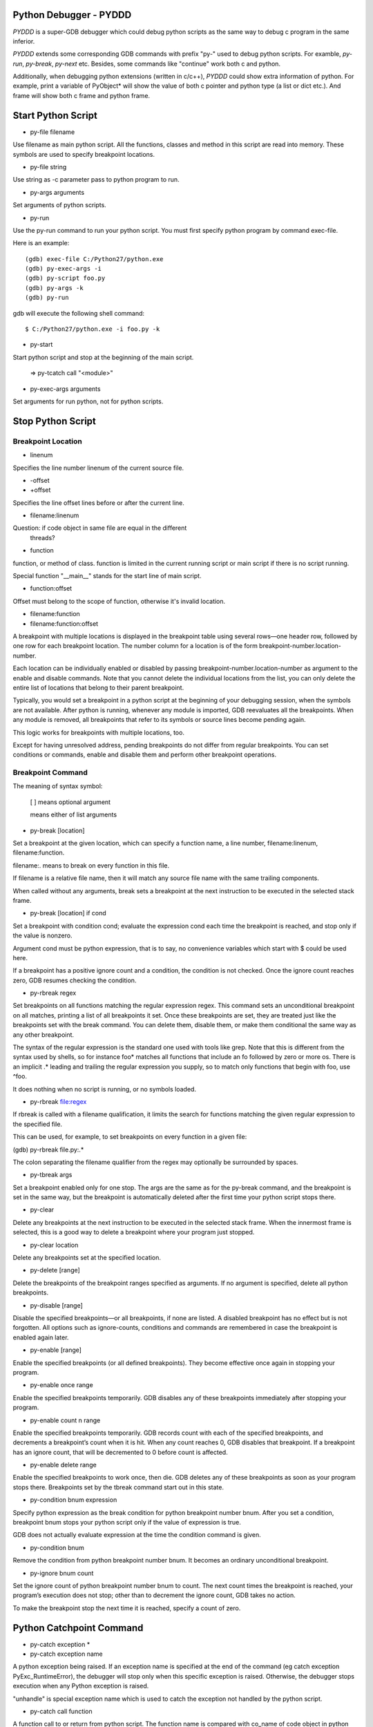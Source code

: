 Python Debugger - PYDDD
=======================

*PYDDD* is a super-GDB debugger which could debug python scripts as
the same way to debug c program in the same inferior.

*PYDDD* extends some corresponding GDB commands with prefix "py-" used
to debug python scripts. For examble, `py-run`, `py-break`, `py-next`
etc. Besides, some commands like "continue" work both c and python.

Additionally, when debugging python extensions (written in c/c++),
*PYDDD* could show extra information of python. For example, print a
variable of PyObject* will show the value of both c pointer and python
type (a list or dict etc.). And frame will show both c frame and
python frame.

Start Python Script
===================

.. _py-file:

* py-file filename

Use filename as main python script. All the functions, classes and
method in this script are read into memory. These symbols are used to
specify breakpoint locations.

* py-file string

Use string as -c parameter pass to python program to run.

* py-args arguments

Set arguments of python scripts.

* py-run

Use the py-run command to run your python script. You must first
specify python program by command exec-file.

Here is an example::

  (gdb) exec-file C:/Python27/python.exe
  (gdb) py-exec-args -i
  (gdb) py-script foo.py
  (gdb) py-args -k
  (gdb) py-run

gdb will execute the following shell command::

  $ C:/Python27/python.exe -i foo.py -k

* py-start

Start python script and stop at the beginning of the main script.

  => py-tcatch call "<module>"

* py-exec-args arguments

Set arguments for run python, not for python scripts.


Stop Python Script
==================

Breakpoint Location
-------------------

* linenum

Specifies the line number linenum of the current source file.

* -offset
* +offset

Specifies the line offset lines before or after the current line.

* filename:linenum

Question: if code object in same file are equal in the different
          threads?

* function

function, or method of class. function is limited in the current
running script or main script if there is no script running.

Special function "__main__" stands for the start line of main script.

* function:offset

Offset must belong to the scope of function, otherwise it's invalid
location.

* filename:function

* filename:function:offset

A breakpoint with multiple locations is displayed in the breakpoint
table using several rows—one header row, followed by one row for each
breakpoint location. The number column for a location is of the form
breakpoint-number.location-number.

Each location can be individually enabled or disabled by passing
breakpoint-number.location-number as argument to the enable and
disable commands. Note that you cannot delete the individual locations
from the list, you can only delete the entire list of locations that
belong to their parent breakpoint.

Typically, you would set a breakpoint in a python script at the
beginning of your debugging session, when the symbols are not
available. After python is running, whenever any module is imported,
GDB reevaluates all the breakpoints. When any module is removed, all
breakpoints that refer to its symbols or source lines become pending
again.

This logic works for breakpoints with multiple locations, too.

Except for having unresolved address, pending breakpoints do not
differ from regular breakpoints. You can set conditions or commands,
enable and disable them and perform other breakpoint operations.

Breakpoint Command
------------------

The meaning of syntax symbol:

  [ ] means optional argument

  | means either of list arguments

* py-break [location]

Set a breakpoint at the given location, which can specify a function
name, a line number, filename:linenum, filename:function.

filename:. means to break on every function in this file.

If filename is a relative file name, then it will match any source
file name with the same trailing components.

When called without any arguments, break sets a breakpoint at the next
instruction to be executed in the selected stack frame.

* py-break [location] if cond

Set a breakpoint with condition cond; evaluate the expression cond
each time the breakpoint is reached, and stop only if the value is
nonzero.

Argument cond must be python expression, that is to say, no
convenience variables which start with $ could be used here.

If a breakpoint has a positive ignore count and a condition, the
condition is not checked. Once the ignore count reaches zero, GDB
resumes checking the condition.

* py-rbreak regex

Set breakpoints on all functions matching the regular expression
regex. This command sets an unconditional breakpoint on all matches,
printing a list of all breakpoints it set. Once these breakpoints are
set, they are treated just like the breakpoints set with the break
command. You can delete them, disable them, or make them conditional
the same way as any other breakpoint.

The syntax of the regular expression is the standard one used with
tools like grep. Note that this is different from the syntax used by
shells, so for instance foo* matches all functions that include an fo
followed by zero or more os. There is an implicit .* leading and
trailing the regular expression you supply, so to match only functions
that begin with foo, use ^foo.

It does nothing when no script is running, or no symbols loaded.

* py-rbreak file:regex

If rbreak is called with a filename qualification, it limits the
search for functions matching the given regular expression to the
specified file.

This can be used, for example, to set breakpoints on every function in
a given file:

(gdb) py-rbreak file.py:.*

The colon separating the filename qualifier from the regex may
optionally be surrounded by spaces.

* py-tbreak args

Set a breakpoint enabled only for one stop. The args are the same as
for the py-break command, and the breakpoint is set in the same way,
but the breakpoint is automatically deleted after the first time your
python script stops there.

* py-clear

Delete any breakpoints at the next instruction to be executed in the
selected stack frame. When the innermost frame is selected, this is a
good way to delete a breakpoint where your program just stopped.

* py-clear location

Delete any breakpoints set at the specified location.

* py-delete [range]

Delete the breakpoints of the breakpoint ranges specified as
arguments. If no argument is specified, delete all python breakpoints.

* py-disable [range]

Disable the specified breakpoints—or all breakpoints, if none are
listed. A disabled breakpoint has no effect but is not forgotten. All
options such as ignore-counts, conditions and commands are remembered
in case the breakpoint is enabled again later.

* py-enable [range]

Enable the specified breakpoints (or all defined breakpoints). They
become effective once again in stopping your program.

* py-enable once range

Enable the specified breakpoints temporarily. GDB disables any of
these breakpoints immediately after stopping your program.

* py-enable count n range

Enable the specified breakpoints temporarily. GDB records count with
each of the specified breakpoints, and decrements a breakpoint’s count
when it is hit. When any count reaches 0, GDB disables that
breakpoint. If a breakpoint has an ignore count, that will be
decremented to 0 before count is affected.

* py-enable delete range

Enable the specified breakpoints to work once, then die. GDB deletes
any of these breakpoints as soon as your program stops
there. Breakpoints set by the tbreak command start out in this state.

* py-condition bnum expression

Specify python expression as the break condition for python breakpoint
number bnum. After you set a condition, breakpoint bnum stops your
python script only if the value of expression is true.

GDB does not actually evaluate expression at the time the condition
command is given.

* py-condition bnum

Remove the condition from python breakpoint number bnum. It becomes an
ordinary unconditional breakpoint.

* py-ignore bnum count

Set the ignore count of python breakpoint number bnum to count. The
next count times the breakpoint is reached, your program’s execution
does not stop; other than to decrement the ignore count, GDB takes no
action.

To make the breakpoint stop the next time it is reached, specify a
count of zero.

Python Catchpoint Command
=========================

* py-catch exception *
* py-catch exception name

A python exception being raised. If an exception name is specified at
the end of the command (eg catch exception PyExc_RuntimeError), the
debugger will stop only when this specific exception is
raised. Otherwise, the debugger stops execution when any Python
exception is raised.

"unhandle" is special exception name which is used to catch the
exception not handled by the python script.

* py-catch call function

A function call to or return from python script. The function name is
compared with co_name of code object in python script.

'?' stands for one any character in argument name, argument name ends
with "*" matches any same prefix. Especially a single asterisk matches any
name. This command could reduce the performance.

The following command can be used to debug embedded python statements
in python script:

  (gdb) py-catch call <string>

* py-tcatch event

Set a catchpoint that is enabled only for one stop. The catchpoint is
automatically deleted after the first time the event is caught.

* py-catch info

Running Script Command
======================

* py-continue [ignore-count]

Resume script execution, at the address where your script last
stopped; any breakpoints set at that address are bypassed. The
optional argument ignore-count allows you to specify a further number
of times to ignore a breakpoint at this location; its effect is like
that of ignore.

The argument ignore-count is meaningful only when your script stopped
due to a breakpoint. At other times, the argument to continue is
ignored.

* py-step [count]

Continue running your script until control reaches a different source
line, then stop it and return control to GDB.

Also, the step command only enters a function of python extension if
there is line number information for the function. Otherwise it acts
like the next command.

If specify count, continue running as in step, but do so count
times. If a breakpoint is reached before count steps, stepping stops
right away.

* py-next [count]

Continue to the next source line in the current stack frame. This is
similar to step, but function calls that appear within the line of
code are executed without stopping. Execution stops when control
reaches a different line of code at the original stack level that was
executing when you gave the next command.

An argument count is a repeat count, as for step.

* py-finish

Continue running until just after function in the selected stack frame
returns. Print the returned value (if any).

* py-until

Continue running until a source line past the current line, in the
current stack frame, is reached. This command is used to avoid single
stepping through a loop more than once. This means that when you reach
the end of a loop after single stepping though it, until makes your
script continue execution until it exits the loop. In contrast, a next
command at the end of a loop simply steps back to the beginning of the
loop, which forces you to step through the next iteration.

until always stops your program if it attempts to exit the current
stack frame.

* py-until location

Continue running your script until either the specified location is
reached, or the current stack frame returns. This form of the command
uses temporary breakpoints, and hence is quicker than until without an
argument. The specified location is actually reached only if it is in
the current frame. This implies that until can be used to skip over
recursive function invocations.

* py-advance location

Continue running the script up to the given location. An argument is
required, which should be of one of invalid location forms. Execution
will also stop upon exit from the current stack frame. This command is
similar to until, but advance will not skip over recursive function
calls, and the target location doesn’t have to be in the same frame as
the current one.

Python Frame Command
====================

* py-frame [framespec]

The frame command allows you to move from one stack frame to another,
and to print the stack frame you select. The framespec may be either
the function name of the frame or the stack frame number. Recall that
frame zero is the innermost (currently executing) frame, frame one is
the frame that called the innermost one, and so on. The
highest-numbered frame is the one for PyEval_EvalFrameEx (or
PyEval_EvalFrame).

Without an argument, frame prints the current stack frame.

* py-select-frame

The select-frame command allows you to move from one stack frame to
another without printing the frame. This is the silent version of
frame.

* py-up n

Move n frames up the stack; n defaults to 1. For positive numbers n,
this advances toward the outermost frame, to higher frame numbers, to
frames that have existed longer.

* py-down n

Move n frames down the stack; n defaults to 1. For positive numbers n,
this advances toward the innermost frame, to lower frame numbers, to
frames that were created more recently. You may abbreviate down as do.

* py-bt

Print a backtrace of the entire stack: one line per frame for all
frames in the stack.

You can stop the backtrace at any time by typing the system interrupt
character, normally Ctrl-c.  backtrace n

* py-bt n

Similar, but print only the innermost n frames.

* py-bt -n

Similar, but print only the outermost n frames.

* py-bt-full
* py-bt-full n
* py-bt-full -n

Print the values of the local variables also. As described above, n
specifies the number of frames to print.

Python Data Command
===================

* py-print /r expression

Return str(PyObject*) or repr(PyObject*) if /r specified. If
expression is valid in current frame, print error.

* py-locals

Print all locals as str(PyObject*)

* py-locals varname

Look up the given local python variable name, and print it

* py-globals

Print all globals as str(PyObject*)

* py-globals varname

Look up the given global python variable name, and print it

Alert Python Variable
=====================

* py-set-var name expression
* py-set-var /global name expression

Show Debug Parameters
=====================

* py-info args
* py-info exec-args
* py-info main-script

Example
=======

beer.py queens.py life.py

(gdb) source init.gdb

(gdb) exec-file python
(gdb) py-file beer.py
(gdb) py-start


Known Issues
============

* Missing object entry in multi-thread script maybe.

It's possible we'll miss some code object when debug python
multi-thread scripts, if it matches the following conditios:

  - One thread stop by a breakpoint
  - Debug threads in non-stop mode
  - The other running thread is about to create new code object

Because we hook PyCode_New by command list of c breakpoint, in
non-stop mode, that c breakpoint is ignored. So when PyCode_New
called, no object entry is created.

Appendix
========

* How to find address of "trace_trampoline" from python library in gdb

$ gdb
(gdb) exec C:/Python27/python.exe
(gdb) set args -i
(gdb) b PyEval_EvalFrameEx
No symbol table is loaded.  Use the "file" command.
Make breakpoint pending on future shared library load? (y or [n]) y

Breakpoint 1 (PyEval_EvalFrameEx) pending.
(gdb) run
Starting program: /cygdrive/c/Python27/python.exe -i
[New Thread 4084.0xcc8]

Breakpoint 1, 0x1e00f363 in python27!PyEval_EvalFrameEx ()
   from /cygdrive/c/WINDOWS/system32/python27.dll
(gdb) call PyCFunction_GetFunction(PyDict_GetItemString(PyModule_GetDict(PyImport_AddModule("sys")), "settrace"))
$1 = 503847580
(gdb) p /x $1
$2 = 0x1e081a9c
(gdb) x /15i $2
   0x1e081a9c <python27!PyFloat_AsString+204>:
    call   0x1e067c6c <python27!PyThread_start_new_thread+180>
   0x1e081aa1 <python27!PyFloat_AsString+209>:  cmp    $0xffffffff,%eax
   0x1e081aa4 <python27!PyFloat_AsString+212>:
    jne    0x1e081aa9 <python27!PyFloat_AsString+217>
   0x1e081aa6 <python27!PyFloat_AsString+214>:  xor    %eax,%eax
   0x1e081aa8 <python27!PyFloat_AsString+216>:  ret
   0x1e081aa9 <python27!PyFloat_AsString+217>:  push   %esi
   0x1e081aaa <python27!PyFloat_AsString+218>:  mov    $0x1e1ed8c4,%esi
   0x1e081aaf <python27!PyFloat_AsString+223>:  cmp    %esi,0xc(%esp)
   0x1e081ab3 <python27!PyFloat_AsString+227>:
    jne    0x1e081abb <python27!PyFloat_AsString+235>
   0x1e081ab5 <python27!PyFloat_AsString+229>:  push   $0x0
   0x1e081ab7 <python27!PyFloat_AsString+231>:  push   $0x0
   0x1e081ab9 <python27!PyFloat_AsString+233>:
    jmp    0x1e081ac4 <python27!PyFloat_AsString+244>
   0x1e081abb <python27!PyFloat_AsString+235>:  pushl  0xc(%esp)
   0x1e081abf <python27!PyFloat_AsString+239>:  push   $0x1e0d6dfe
   0x1e081ac4 <python27!PyFloat_AsString+244>:
    call   0x1e05a827 <python27!PyEval_SetTrace>

Before PyEval_SetTrace, push $0x1e0d6dfe, this is what I want.

(gdb) b *0x1e0d6dfe
(gdb) call PyEval_SetTrace(0x1e0d6dfe, 0)

* Build gdb with python and python ipa ::

  $ tar xzf gdb-7.8.1.tar.gz
  $ cd gdb-7.8.1

  # Hack gdb/configure, replace ncurses with ncursesw, after
    configure, add -lncursesw in Makefile

  $ ./configure --with-python=python --with-babeltrace=no \
    --enable-tui=no --enable-host-shared
  $ make

  $ i686-pc-mingw32-gcc -shared  -g -I/cygdrive/c/Python27/include \
      ipa.c -Wl,-lpthread -o pyddd-ipa.dll

* Print PyCodeObject created by PyCode_New ::

  PyCode_New(int argcount, int nlocals, int stacksize, int flags,
             PyObject *code, PyObject *consts, PyObject *names,
             PyObject *varnames, PyObject *freevars, PyObject *cellvars,
             PyObject *filename, PyObject *name, int firstlineno,
             PyObject *lnotab);

             filename => $ebp + 0x30
             name => $ebp + 0x34

            (gdb) break PyCode_New
              commands
                silent
                p (char*)PyString_AsString({PyObject*}($ebp+0x30))
                p (char*)PyString_AsString({PyObject*}($ebp+0x34))
                p (int)({int*}($ebp+0x38))
                # call pyddd_ipa_new_code_object_hook(
                #             {PyObject*}($ebp+0x30),
                #             {PyObject*}($ebp+0x34),
                #             (int)({int*}($ebp+0x38)),
                #             {PyObject*}($ebp+0x3c)
                #             )
                continue
              end
        
* How to start at the begin of running script:

  Add a temporary catch, as the following command:

  (gdb) py-tcatch call "<module>"

  It will stop as soon as the main script to start at first line.

* The available variables when hit a breakpoint:

    - PyFrameObject *pyddd_ipa_current_frame,
    - long pyddd_ipa_current_thread
    - char *pyddd_ipa_current_filename
    - int pyddd_ipa_current_lineno

    Extra-names for catch point:

    - char *pyddd_ipa_current_funcname  when catch a call
    - char *pyddd_ipa_current_excname   when catch a exception

    Extra-names for normal breakpoint:

    - int pyddd_ipa_current_breakpoint->bpnum
    - int pyddd_ipa_current_breakpoint->locnum


* pyddd command map list

  Note that not all of gdb commands have mapped python commands. Some
  work both c and python, the others aren't no python's.

  - Watchpoint/Catchpoint/Tracepoint aren't supported

  - GDB convenience variables aren't recognized in python breakpoint's
    condition.

    Exactly to say, it's invalid to mix python expression and GDB
    convenience variables.
